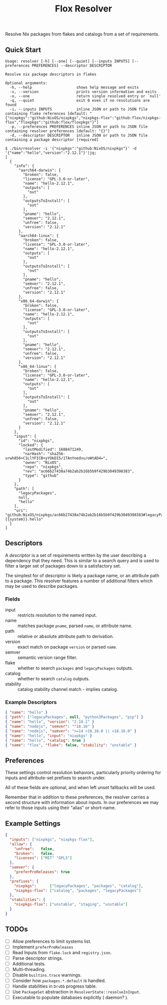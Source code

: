 #+TITLE: Flox Resolver

Resolve Nix packages from flakes and catalogs from a set of requirements.

** Quick Start

#+BEGIN_SRC
Usage: resolver [-h] [--one] [--quiet] [--inputs INPUTS] [--preferences PREFERENCES] --descriptor DESCRIPTOR

Resolve nix package descriptors in flakes

Optional arguments:
  -h, --help                    shows help message and exits
  -v, --version                 prints version information and exits
  -o, --one                     return single resolved entry or `null'
  -q, --quiet                   exit 0 even if no resolutions are found
  -i, --inputs INPUTS           inline JSON or path to JSON file containing flake references [default: "{"nixpkgs":"github:NixOS/nixpkgs","nixpkgs-flox":"github:flox/nixpkgs-flox","floxpkgs":"github:flox/floxpkgs"}"]
  -p, --preferences PREFERENCES inline JSON or path to JSON file containing resolver preferences [default: "{}"]
  -d, --descriptor DESCRIPTOR   inline JSON or path to JSON file containing a package descriptor [required]
#+END_SRC

#+BEGIN_SRC shell
$ ./bin/resolver -i '{"nixpkgs":"github:NixOS/nixpkgs"}' -d '{"name":"hello","version":"2.12.1"}'|jq;
[
  {
    "info": {
      "aarch64-darwin": {
        "broken": false,
        "license": "GPL-3.0-or-later",
        "name": "hello-2.12.1",
        "outputs": [
          "out"
        ],
        "outputsToInstall": [
          "out"
        ],
        "pname": "hello",
        "semver": "2.12.1",
        "unfree": false,
        "version": "2.12.1"
      },
      "aarch64-linux": {
        "broken": false,
        "license": "GPL-3.0-or-later",
        "name": "hello-2.12.1",
        "outputs": [
          "out"
        ],
        "outputsToInstall": [
          "out"
        ],
        "pname": "hello",
        "semver": "2.12.1",
        "unfree": false,
        "version": "2.12.1"
      },
      "x86_64-darwin": {
        "broken": false,
        "license": "GPL-3.0-or-later",
        "name": "hello-2.12.1",
        "outputs": [
          "out"
        ],
        "outputsToInstall": [
          "out"
        ],
        "pname": "hello",
        "semver": "2.12.1",
        "unfree": false,
        "version": "2.12.1"
      },
      "x86_64-linux": {
        "broken": false,
        "license": "GPL-3.0-or-later",
        "name": "hello-2.12.1",
        "outputs": [
          "out"
        ],
        "outputsToInstall": [
          "out"
        ],
        "pname": "hello",
        "semver": "2.12.1",
        "unfree": false,
        "version": "2.12.1"
      }
    },
    "input": {
      "id": "nixpkgs",
      "locked": {
        "lastModified": 1688471249,
        "narHash": "sha256-urwh856+C1LlYFICB+yYOkDI5/1TAnYnedvu/oWtAD4=",
        "owner": "NixOS",
        "repo": "nixpkgs",
        "rev": "ac66b27438a74b2ab2b16b5b9f429b3049398383",
        "type": "github"
      }
    },
    "path": [
      "legacyPackages",
      null,
      "hello"
    ],
    "uri": "github:NixOS/nixpkgs/ac66b27438a74b2ab2b16b5b9f429b3049398383#legacyPackages.{{system}}.hello"
  }
]
#+END_SRC


** Descriptors

A /descriptor/ is a set of requirements written by the user describing a
dependency that they need.
This is similar to a search query and is used to filter a larger set of
packages down to a satisfactory set.

The simplest for of descriptor is likely a package name, or an attribute
path to a package.
This resolver features a number of additional filters which may be used to
describe packages.

*** Fields

- input :: restricts resolution to the named input.
- name :: matches package =pname=, parsed =name=, or attribute name.
- path :: relative or absolute attribute path to derivation.
- version :: exact match on package =version= or parsed =name=.
- semver :: semantic version range filter.
- flake :: whether to search =packages= and =legacyPackages= outputs.
- catalog :: whether to search =catalog= outputs.
- stability :: catalog stability channel match - implies catalog.

*** Example Descriptors
#+BEGIN_SRC json
{ "name": "hello" }
{ "path": ["legacyPackages", null, "python3Packages", "pip"] }
{ "name": "hello", "version": "2.10.1" }
{ "name": "nodejs", "semver": "^18.16" }
{ "name": "nodejs", "semver": ">=14 <18.16.0 || >18.16.0" }
{ "name": "hello", "input": "nixpkgs" }
{ "name": "hello", "catalog": true }
{ "name": "flox", "flake": false, "stability": "unstable" }
#+END_SRC


** Preferences

These settings control resolution behaviors, particularly priority ordering for
inputs and attribute-set prefixes to search under.

All of these fields are optional, and when left unset fallbacks will be used.

Remember that in addition to these preferences, the resolver carries a second
structure with information about inputs.
In our preferences we may refer to those inputs using their "alias"
or short-name.


** Example Settings

#+BEGIN_SRC json
{
  "inputs": ["nixpkgs", "nixpkgs-flox"],
  "allow": {
    "unfree":   false,
    "broken":   false,
    "licenses": ["MIT" "GPL3"]
  },
  "semver": {
    "preferPreReleases": true
  },
  "prefixes": {
    "nixpkgs":      ["legacyPackages", "packages", "catalog"],
    "nixpkgs-flox": ["catalog", "packages", "legacyPackages"]
  },
  "stabilities": {
    "nixpkgs-flox": ["unstable", "staging", "unstable"]
  }
}
#+END_SRC


** TODOs
- [ ] Allow preferences to limit systems list.
- [ ] Implement =preferPreReleases=
- [ ] Read Inputs from =flake.lock= and =registry.json=.
- [ ] Parse descriptor strings.
- [ ] Additional tests.
- [ ] Multi-threading.
- [ ] Disable =builtins.trace= warnings.
- [ ] Consider how =packages.*.default= is handled.
- [ ] Handle stabilities in =DrvDb= progress table.
- [ ] Use =PackageSet= abstraction in =ResolverState::resolveInInput=.
- [ ] Executable to populate databases explicitly ( daemon? ).
